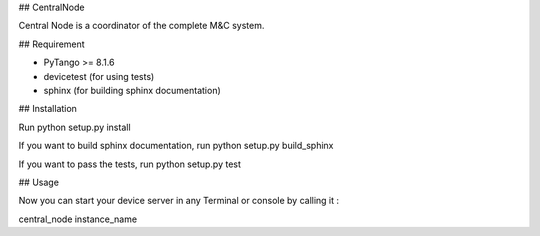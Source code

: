 ## CentralNode

Central Node is a coordinator of the complete M&C system.

## Requirement

- PyTango >= 8.1.6
- devicetest (for using tests)
- sphinx (for building sphinx documentation)

## Installation

Run python setup.py install

If you want to build sphinx documentation,
run python setup.py build_sphinx

If you want to pass the tests, 
run python setup.py test


## Usage

Now you can start your device server in any
Terminal or console by calling it :

central_node instance_name
